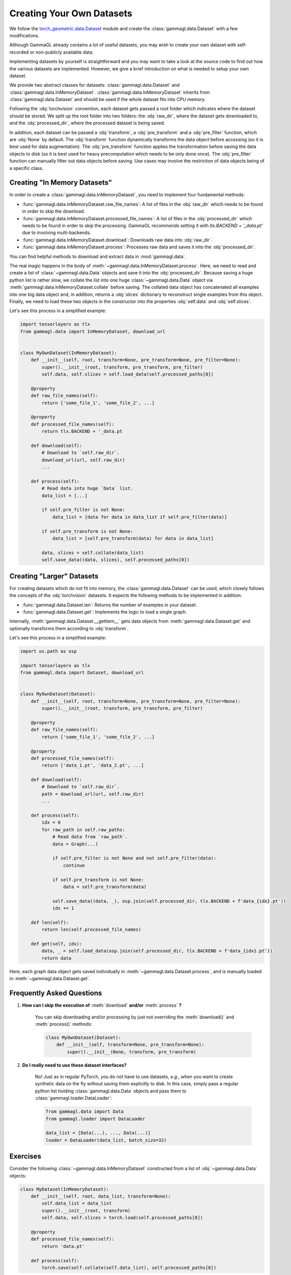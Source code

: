 Creating Your Own Datasets
==========================
We follow the `torch_geometric.data.Dataset <https://pytorch-geometric.readthedocs.io/en/latest/modules/datasets.html>`_ module and create the :class:`gammagl.data.Dataset` with a few modifications.

Although GammaGL already contains a lot of useful datasets, you may wish to create your own dataset with self-recorded or non-publicly available data.

Implementing datasets by yourself is straightforward and you may want to take a look at the source code to find out how the various datasets are implemented.
However, we give a brief introduction on what is needed to setup your own dataset.

We provide two abstract classes for datasets: :class:`gammagl.data.Dataset` and :class:`gammagl.data.InMemoryDataset`.
:class:`gammagl.data.InMemoryDataset` inherits from :class:`gammagl.data.Dataset` and should be used if the whole dataset fits into CPU memory.

Following the :obj:`torchvision` convention, each dataset gets passed a root folder which indicates where the dataset should be stored.
We split up the root folder into two folders: the :obj:`raw_dir`, where the dataset gets downloaded to, and the :obj:`processed_dir`, where the processed dataset is being saved.

In addition, each dataset can be passed a :obj:`transform`, a :obj:`pre_transform` and a :obj:`pre_filter` function, which are :obj:`None` by default.
The :obj:`transform` function dynamically transforms the data object before accessing (so it is best used for data augmentation).
The :obj:`pre_transform` function applies the transformation before saving the data objects to disk (so it is best used for heavy precomputation which needs to be only done once).
The :obj:`pre_filter` function can manually filter out data objects before saving.
Use cases may involve the restriction of data objects being of a specific class.

Creating "In Memory Datasets"
-----------------------------

In order to create a :class:`gammagl.data.InMemoryDataset`, you need to implement four fundamental methods:

* :func:`gammagl.data.InMemoryDataset.raw_file_names`: A list of files in the :obj:`raw_dir` which needs to be found in order to skip the download.

* :func:`gammagl.data.InMemoryDataset.processed_file_names`: A list of files in the :obj:`processed_dir` which needs to be found in order to skip the processing.
  GammaGL recommends setting it with `tlx.BACKEND + '_data.pt'` due to involving multi-backends.

* :func:`gammagl.data.InMemoryDataset.download`: Downloads raw data into :obj:`raw_dir`.

* :func:`gammagl.data.InMemoryDataset.process`: Processes raw data and saves it into the :obj:`processed_dir`.

You can find helpful methods to download and extract data in :mod:`gammagl.data`.

The real magic happens in the body of :meth:`~gammagl.data.InMemoryDataset.process`.
Here, we need to read and create a list of :class:`~gammagl.data.Data` objects and save it into the :obj:`processed_dir`.
Because saving a huge python list is rather slow, we collate the list into one huge :class:`~gammagl.data.Data` object via :meth:`gammagl.data.InMemoryDataset.collate` before saving.
The collated data object has concatenated all examples into one big data object and, in addition, returns a :obj:`slices` dictionary to reconstruct single examples from this object.
Finally, we need to load these two objects in the constructor into the properties :obj:`self.data` and :obj:`self.slices`.

Let's see this process in a simplified example:

.. code-block:: python

    import tensorlayerx as tlx
    from gammagl.data import InMemoryDataset, download_url


    class MyOwnDataset(InMemoryDataset):
        def __init__(self, root, transform=None, pre_transform=None, pre_filter=None):
            super().__init__(root, transform, pre_transform, pre_filter)
            self.data, self.slices = self.load_data(self.processed_paths[0])

        @property
        def raw_file_names(self):
            return ['some_file_1', 'some_file_2', ...]

        @property
        def processed_file_names(self):
            return tlx.BACKEND + '_data.pt

        def download(self):
            # Download to `self.raw_dir`.
            download_url(url, self.raw_dir)
            ...

        def process(self):
            # Read data into huge `Data` list.
            data_list = [...]

            if self.pre_filter is not None:
                data_list = [data for data in data_list if self.pre_filter(data)]

            if self.pre_transform is not None:
                data_list = [self.pre_transform(data) for data in data_list]

            data, slices = self.collate(data_list)
            self.save_data((data, slices), self.processed_paths[0])

Creating "Larger" Datasets
--------------------------

For creating datasets which do not fit into memory, the :class:`gammagl.data.Dataset` can be used, which closely follows the concepts of the :obj:`torchvision` datasets.
It expects the following methods to be implemented in addition:

* :func:`gammagl.data.Dataset.len`: Returns the number of examples in your dataset.

* :func:`gammagl.data.Dataset.get`: Implements the logic to load a single graph.

Internally, :meth:`gammagl.data.Dataset.__getitem__` gets data objects from :meth:`gammagl.data.Dataset.get` and optionally transforms them according to :obj:`transform`.

Let's see this process in a simplified example:

.. code-block:: python

    import os.path as osp

    import tensorlayerx as tlx
    from gammagl.data import Dataset, download_url


    class MyOwnDataset(Dataset):
        def __init__(self, root, transform=None, pre_transform=None, pre_filter=None):
            super().__init__(root, transform, pre_transform, pre_filter)

        @property
        def raw_file_names(self):
            return ['some_file_1', 'some_file_2', ...]

        @property
        def processed_file_names(self):
            return ['data_1.pt', 'data_2.pt', ...]

        def download(self):
            # Download to `self.raw_dir`.
            path = download_url(url, self.raw_dir)
            ...

        def process(self):
            idx = 0
            for raw_path in self.raw_paths:
                # Read data from `raw_path`.
                data = Graph(...)

                if self.pre_filter is not None and not self.pre_filter(data):
                    continue

                if self.pre_transform is not None:
                    data = self.pre_transform(data)

                self.save_data((data, _), osp.join(self.processed_dir, tlx.BACKEND + f'data_{idx}.pt'))
                idx += 1

        def len(self):
            return len(self.processed_file_names)

        def get(self, idx):
            data, _ = self.load_data(osp.join(self.processed_dir, tlx.BACKEND + f'data_{idx}.pt'))
            return data

Here, each graph data object gets saved individually in :meth:`~gammagl.data.Dataset.process`, and is manually loaded in :meth:`~gammagl.data.Dataset.get`.

Frequently Asked Questions
--------------------------

#. **How can I skip the execution of** :meth:`download` **and/or** :meth:`process` **?**

    You can skip downloading and/or processing by just not overriding the :meth:`download()` and :meth:`process()` methods:

    .. code-block:: python

        class MyOwnDataset(Dataset):
            def __init__(self, transform=None, pre_transform=None):
                super().__init__(None, transform, pre_transform)

#. **Do I really need to use these dataset interfaces?**

    No! Just as in regular PyTorch, you do not have to use datasets, *e.g.*, when you want to create synthetic data on the fly without saving them explicitly to disk.
    In this case, simply pass a regular python list holding :class:`gammagl.data.Data` objects and pass them to :class:`gammagl.loader.DataLoader`:

    .. code-block:: python

        from gammagl.data import Data
        from gammagl.loader import DataLoader

        data_list = [Data(...), ..., Data(...)]
        loader = DataLoader(data_list, batch_size=32)

Exercises
---------

Consider the following :class:`~gammagl.data.InMemoryDataset` constructed from a list of :obj:`~gammagl.data.Data` objects:

.. code-block:: python

    class MyDataset(InMemoryDataset):
        def __init__(self, root, data_list, transform=None):
            self.data_list = data_list
            super().__init__(root, transform)
            self.data, self.slices = torch.load(self.processed_paths[0])

        @property
        def processed_file_names(self):
            return 'data.pt'

        def process(self):
            torch.save(self.collate(self.data_list), self.processed_paths[0])

